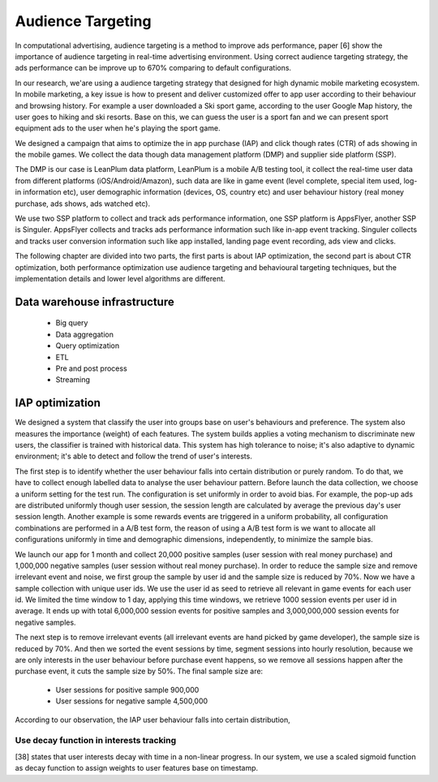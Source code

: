 Audience Targeting
==================


In computational advertising, audience targeting is a method to improve ads performance, paper [6] show the importance of audience targeting in real-time advertising environment. Using correct audience targeting strategy, the ads performance can be improve up to 670% comparing to default configurations.

In our research, we'are using a audience targeting strategy that designed for high dynamic mobile marketing ecosystem. In mobile marketing, a key issue is how to present and deliver customized offer to app user according to their behaviour and browsing history. For example a user downloaded a Ski sport game, according to the user Google Map history, the user goes to hiking and ski resorts. Base on this, we can guess the user is a sport fan and we can present sport equipment ads to the user when he's playing the sport game.

We designed a campaign that aims to optimize the in app purchase (IAP) and click though rates (CTR) of ads showing in the mobile games. We collect the data though data management platform (DMP) and supplier side platform (SSP).

The DMP is our case is LeanPlum data platform, LeanPlum is a mobile A/B testing tool, it collect the real-time user data from different platforms (iOS/Android/Amazon), such data are like in game event (level complete, special item used, log-in information etc), user demographic information (devices, OS, country etc) and user behaviour history (real money purchase, ads shows, ads watched etc).

We use two SSP platform to collect and track ads performance information, one SSP platform is AppsFlyer, another SSP is Singuler.
AppsFlyer collects and tracks ads performance information such like in-app event tracking. Singuler collects and tracks user conversion information such like app installed, landing page event recording, ads view and clicks.

The following chapter are divided into two parts, the first parts is about IAP optimization, the second part is about CTR optimization, both performance optimization use audience targeting and behavioural targeting techniques, but the implementation details and lower level algorithms are different.


Data warehouse infrastructure
-----------------------------

  * Big query
  * Data aggregation
  * Query optimization
  * ETL
  * Pre and post process
  * Streaming

IAP optimization
----------------

We designed a system that classify the user into groups base on user's behaviours and preference. The system also measures the importance (weight) of each features. The system builds applies a voting mechanism to discriminate new users, the classifier is trained with historical data. This system has high tolerance to noise; it's also adaptive to dynamic environment; it's able to detect and follow the trend of user's interests.

The first step is to identify whether the user behaviour falls into certain distribution or purely random. To do that, we have to collect enough labelled data to analyse the user behaviour pattern. Before launch the data collection, we choose a uniform setting for the test run. The configuration is set uniformly in order to avoid bias. For example, the pop-up ads are distributed uniformly though user session, the session length are calculated by average the previous day's user session length. Another example is some rewards events are triggered in a uniform probability, all configuration combinations are performed in a A/B test form, the reason of using a A/B test form is we want to allocate all configurations uniformly in time and demographic dimensions, independently, to minimize the sample bias.

We launch our app for 1 month and collect 20,000 positive samples (user session with real money purchase) and 1,000,000 negative samples (user session without real money purchase). In order to reduce the sample size and remove irrelevant event and noise, we first group the sample by user id and the sample size is reduced by 70%. Now we have a sample collection with unique user ids. We use the user id as seed to retrieve all relevant in game events for each user id. We limited the time window to 1 day, applying this time windows, we retrieve 1000 session events per user id in average. It ends up with total 6,000,000 session events for positive samples and 3,000,000,000 session events for negative samples.

The next step is to remove irrelevant events (all irrelevant events are hand picked by game developer), the sample size is reduced by 70%. And then we sorted the event sessions by time, segment sessions into hourly resolution, because we are only interests in the user behaviour before purchase event happens, so we remove all sessions happen after the purchase event, it cuts the sample size by 50%. The final sample size are:

 * User sessions for positive sample 900,000
 * User sessions for negative sample 4,500,000


According to our observation, the IAP user behaviour falls into certain distribution,



Use decay function in interests tracking
^^^^^^^^^^^^^^^^^^^^^^^^^^^^^^^^^^^^^^^^

[38] states that user interests decay with time in a non-linear progress. In our system, we use a scaled sigmoid function as decay function to assign weights to user features base on timestamp.